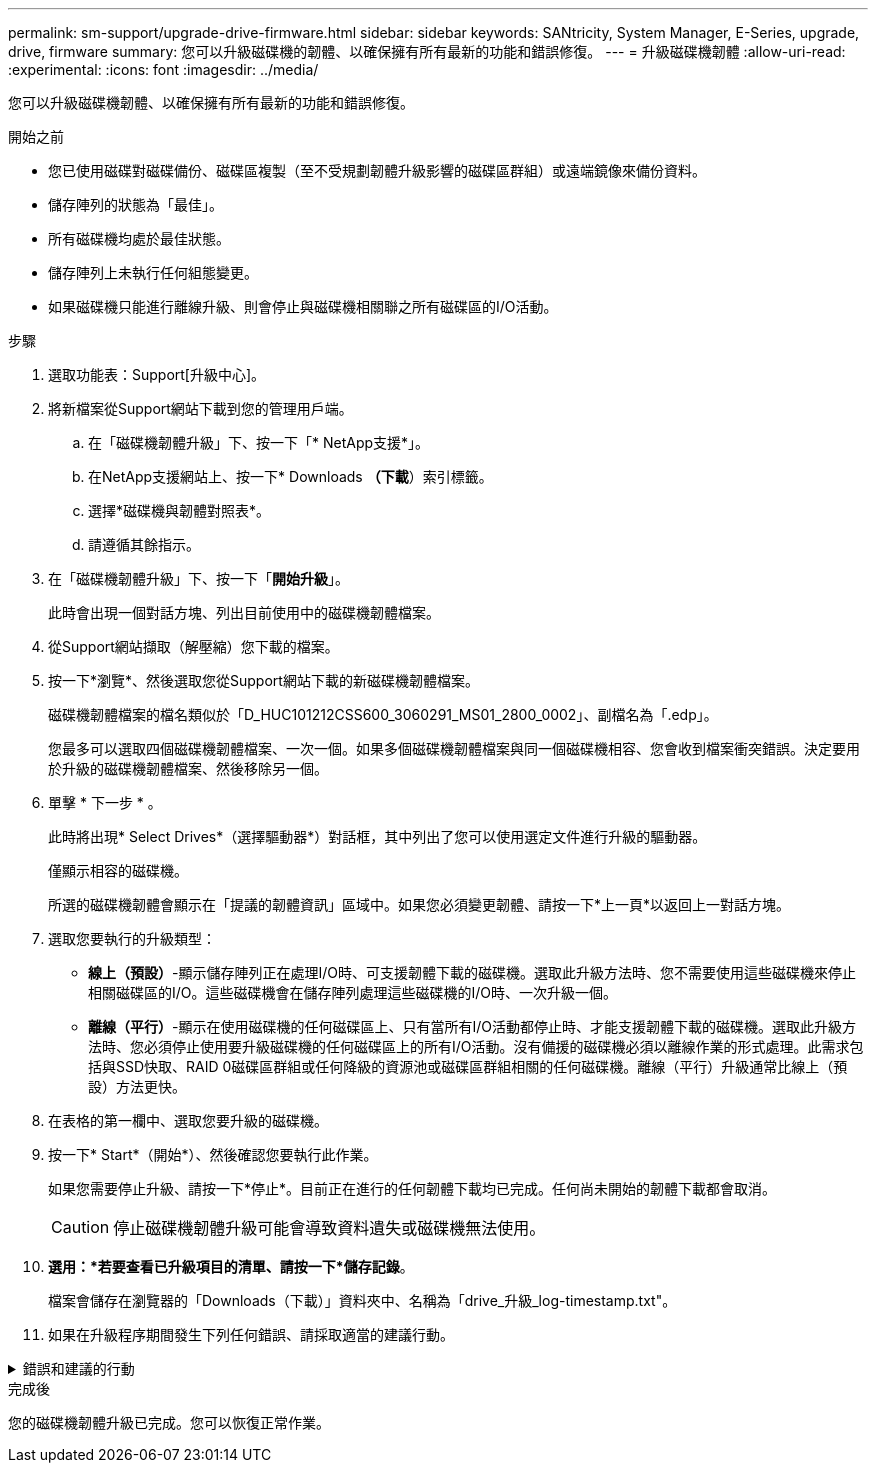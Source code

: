 ---
permalink: sm-support/upgrade-drive-firmware.html 
sidebar: sidebar 
keywords: SANtricity, System Manager, E-Series, upgrade, drive, firmware 
summary: 您可以升級磁碟機的韌體、以確保擁有所有最新的功能和錯誤修復。 
---
= 升級磁碟機韌體
:allow-uri-read: 
:experimental: 
:icons: font
:imagesdir: ../media/


[role="lead"]
您可以升級磁碟機韌體、以確保擁有所有最新的功能和錯誤修復。

.開始之前
* 您已使用磁碟對磁碟備份、磁碟區複製（至不受規劃韌體升級影響的磁碟區群組）或遠端鏡像來備份資料。
* 儲存陣列的狀態為「最佳」。
* 所有磁碟機均處於最佳狀態。
* 儲存陣列上未執行任何組態變更。
* 如果磁碟機只能進行離線升級、則會停止與磁碟機相關聯之所有磁碟區的I/O活動。


.步驟
. 選取功能表：Support[升級中心]。
. 將新檔案從Support網站下載到您的管理用戶端。
+
.. 在「磁碟機韌體升級」下、按一下「* NetApp支援*」。
.. 在NetApp支援網站上、按一下* Downloads *（下載*）索引標籤。
.. 選擇*磁碟機與韌體對照表*。
.. 請遵循其餘指示。


. 在「磁碟機韌體升級」下、按一下「*開始升級*」。
+
此時會出現一個對話方塊、列出目前使用中的磁碟機韌體檔案。

. 從Support網站擷取（解壓縮）您下載的檔案。
. 按一下*瀏覽*、然後選取您從Support網站下載的新磁碟機韌體檔案。
+
磁碟機韌體檔案的檔名類似於「D_HUC101212CSS600_3060291_MS01_2800_0002」、副檔名為「.edp」。

+
您最多可以選取四個磁碟機韌體檔案、一次一個。如果多個磁碟機韌體檔案與同一個磁碟機相容、您會收到檔案衝突錯誤。決定要用於升級的磁碟機韌體檔案、然後移除另一個。

. 單擊 * 下一步 * 。
+
此時將出現* Select Drives*（選擇驅動器*）對話框，其中列出了您可以使用選定文件進行升級的驅動器。

+
僅顯示相容的磁碟機。

+
所選的磁碟機韌體會顯示在「提議的韌體資訊」區域中。如果您必須變更韌體、請按一下*上一頁*以返回上一對話方塊。

. 選取您要執行的升級類型：
+
** *線上（預設）*-顯示儲存陣列正在處理I/O時、可支援韌體下載的磁碟機。選取此升級方法時、您不需要使用這些磁碟機來停止相關磁碟區的I/O。這些磁碟機會在儲存陣列處理這些磁碟機的I/O時、一次升級一個。
** *離線（平行）*-顯示在使用磁碟機的任何磁碟區上、只有當所有I/O活動都停止時、才能支援韌體下載的磁碟機。選取此升級方法時、您必須停止使用要升級磁碟機的任何磁碟區上的所有I/O活動。沒有備援的磁碟機必須以離線作業的形式處理。此需求包括與SSD快取、RAID 0磁碟區群組或任何降級的資源池或磁碟區群組相關的任何磁碟機。離線（平行）升級通常比線上（預設）方法更快。


. 在表格的第一欄中、選取您要升級的磁碟機。
. 按一下* Start*（開始*）、然後確認您要執行此作業。
+
如果您需要停止升級、請按一下*停止*。目前正在進行的任何韌體下載均已完成。任何尚未開始的韌體下載都會取消。

+
[CAUTION]
====
停止磁碟機韌體升級可能會導致資料遺失或磁碟機無法使用。

====
. *選用：*若要查看已升級項目的清單、請按一下*儲存記錄*。
+
檔案會儲存在瀏覽器的「Downloads（下載）」資料夾中、名稱為「drive_升級_log-timestamp.txt"。

. 如果在升級程序期間發生下列任何錯誤、請採取適當的建議行動。


.錯誤和建議的行動
[%collapsible]
====
[cols="40h,~"]
|===
| 如果您遇到此韌體下載錯誤... | 然後執行下列動作... 


 a| 
指派的磁碟機故障
 a| 
故障的原因之一可能是磁碟機沒有適當的簽名。確定受影響的磁碟機是授權的磁碟機。如需詳細資訊、請聯絡技術支援部門。

更換磁碟機時、請確定更換磁碟機的容量等於或大於您要更換的故障磁碟機。

您可以在儲存陣列接收I/O時更換故障磁碟機



 a| 
檢查儲存陣列
 a| 
* 確定已將IP位址指派給每個控制器。
* 確保連接至控制器的所有纜線均未損壞。
* 確定所有纜線都已緊密連接。




 a| 
整合式熱備援磁碟機
 a| 
您必須先修正此錯誤狀況、才能升級韌體。啟動System Manager並使用Recovery Guru解決問題。



 a| 
不完整的Volume群組
 a| 
如果一個或多個Volume群組或磁碟集區不完整、您必須先修正此錯誤狀況、才能升級韌體。啟動System Manager並使用Recovery Guru解決問題。



 a| 
目前在任何Volume群組上執行的排他性作業（背景媒體/同位元檢查除外）
 a| 
如果正在進行一或多個專屬作業、則必須先完成作業、才能升級韌體。使用System Manager來監控作業進度。



 a| 
遺失磁碟區
 a| 
您必須先修正遺失的磁碟區狀況、才能升級韌體。啟動System Manager並使用Recovery Guru解決問題。



 a| 
任一控制器處於非最佳狀態
 a| 
其中一個儲存陣列控制器需要注意。必須先修正此狀況、才能升級韌體。啟動System Manager並使用Recovery Guru解決問題。



 a| 
控制器物件圖表之間的儲存分割資訊不相符
 a| 
驗證控制器上的資料時發生錯誤。請聯絡技術支援部門以解決此問題。



 a| 
SPM驗證資料庫控制器檢查失敗
 a| 
控制器上發生儲存分割區對應資料庫錯誤。請聯絡技術支援部門以解決此問題。



 a| 
組態資料庫驗證（如果儲存陣列的控制器版本支援）
 a| 
控制器上發生組態資料庫錯誤。請聯絡技術支援部門以解決此問題。



 a| 
MEL相關檢查
 a| 
請聯絡技術支援部門以解決此問題。



 a| 
過去7天內報告了超過10個「DDE資訊」或「重大MEL」事件
 a| 
請聯絡技術支援部門以解決此問題。



 a| 
過去7天內報告超過2頁2C重大MEL事件
 a| 
請聯絡技術支援部門以解決此問題。



 a| 
過去7天內報告超過2個降級的磁碟機通道嚴重MEL事件
 a| 
請聯絡技術支援部門以解決此問題。



 a| 
過去7天內有4個以上的重要MEL項目
 a| 
請聯絡技術支援部門以解決此問題。

|===
====
.完成後
您的磁碟機韌體升級已完成。您可以恢復正常作業。
